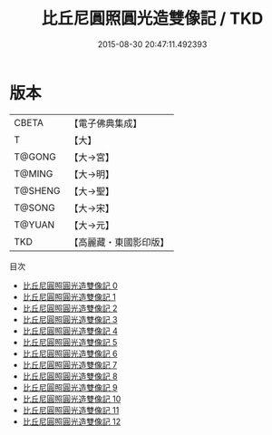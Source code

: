 #+TITLE: 比丘尼圓照圓光造雙像記 / TKD

#+DATE: 2015-08-30 20:47:11.492393
* 版本
 |     CBETA|【電子佛典集成】|
 |         T|【大】     |
 |    T@GONG|【大→宮】   |
 |    T@MING|【大→明】   |
 |   T@SHENG|【大→聖】   |
 |    T@SONG|【大→宋】   |
 |    T@YUAN|【大→元】   |
 |       TKD|【高麗藏・東國影印版】|
目次
 - [[file:KR6l0002_000.txt][比丘尼圓照圓光造雙像記 0]]
 - [[file:KR6l0002_001.txt][比丘尼圓照圓光造雙像記 1]]
 - [[file:KR6l0002_002.txt][比丘尼圓照圓光造雙像記 2]]
 - [[file:KR6l0002_003.txt][比丘尼圓照圓光造雙像記 3]]
 - [[file:KR6l0002_004.txt][比丘尼圓照圓光造雙像記 4]]
 - [[file:KR6l0002_005.txt][比丘尼圓照圓光造雙像記 5]]
 - [[file:KR6l0002_006.txt][比丘尼圓照圓光造雙像記 6]]
 - [[file:KR6l0002_007.txt][比丘尼圓照圓光造雙像記 7]]
 - [[file:KR6l0002_008.txt][比丘尼圓照圓光造雙像記 8]]
 - [[file:KR6l0002_009.txt][比丘尼圓照圓光造雙像記 9]]
 - [[file:KR6l0002_010.txt][比丘尼圓照圓光造雙像記 10]]
 - [[file:KR6l0002_011.txt][比丘尼圓照圓光造雙像記 11]]
 - [[file:KR6l0002_012.txt][比丘尼圓照圓光造雙像記 12]]
